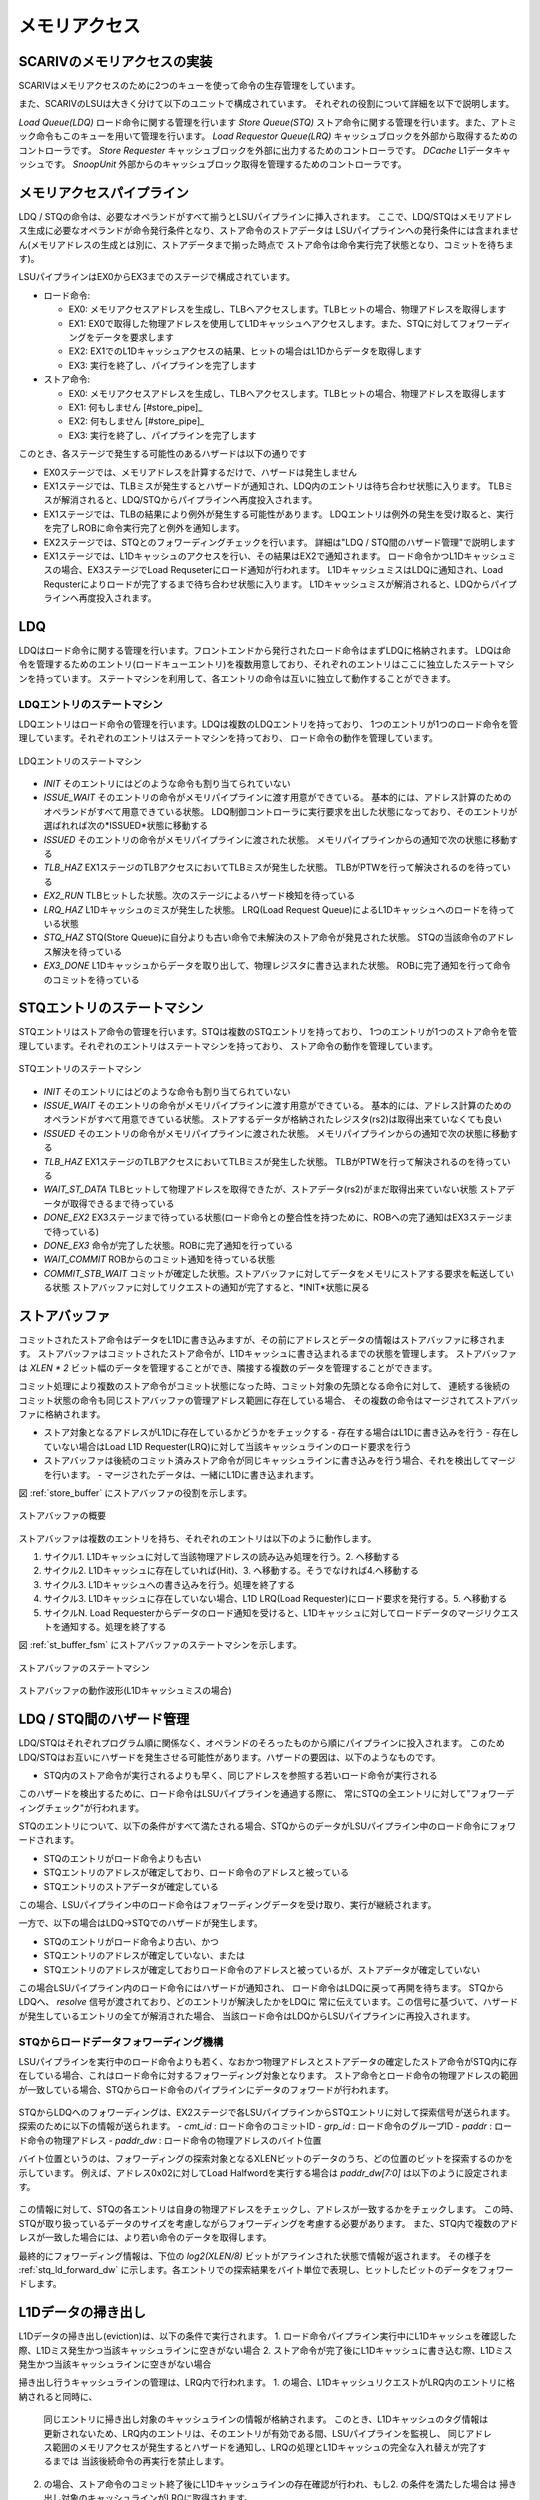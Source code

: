 メモリアクセス
==============

SCARIVのメモリアクセスの実装
--------------------------

SCARIVはメモリアクセスのために2つのキューを使って命令の生存管理をしています。

また、SCARIVのLSUは大きく分けて以下のユニットで構成されています。
それぞれの役割について詳細を以下で説明します。

*Load Queue(LDQ)* ロード命令に関する管理を行います
*Store Queue(STQ)* ストア命令に関する管理を行います。また、アトミック命令もこのキューを用いて管理を行います。
*Load Requestor Queue(LRQ)* キャッシュブロックを外部から取得するためのコントローラです。
*Store Requester* キャッシュブロックを外部に出力するためのコントローラです。
*DCache* L1データキャッシュです。
*SnoopUnit* 外部からのキャッシュブロック取得を管理するためのコントローラです。

メモリアクセスパイプライン
--------------------------

LDQ / STQの命令は、必要なオペランドがすべて揃うとLSUパイプラインに挿入されます。
ここで、LDQ/STQはメモリアドレス生成に必要なオペランドが命令発行条件となり、ストア命令のストアデータは
LSUパイプラインへの発行条件には含まれません(メモリアドレスの生成とは別に、ストアデータまで揃った時点で
ストア命令は命令実行完了状態となり、コミットを待ちます)。

LSUパイプラインはEX0からEX3までのステージで構成されています。

- ロード命令:

  - EX0: メモリアクセスアドレスを生成し、TLBへアクセスします。TLBヒットの場合、物理アドレスを取得します
  - EX1: EX0で取得した物理アドレスを使用してL1Dキャッシュへアクセスします。また、STQに対してフォワーディングをデータを要求します
  - EX2: EX1でのL1Dキャッシュアクセスの結果、ヒットの場合はL1Dからデータを取得します
  - EX3: 実行を終了し、パイプラインを完了します
- ストア命令:

  - EX0: メモリアクセスアドレスを生成し、TLBへアクセスします。TLBヒットの場合、物理アドレスを取得します
  - EX1: 何もしません [#store_pipe]_
  - EX2: 何もしません [#store_pipe]_
  - EX3: 実行を終了し、パイプラインを完了します

このとき、各ステージで発生する可能性のあるハザードは以下の通りです

- EX0ステージでは、メモリアドレスを計算するだけで、ハザードは発生しません
- EX1ステージでは、TLBミスが発生するとハザードが通知され、LDQ内のエントリは待ち合わせ状態に入ります。
  TLBミスが解消されると、LDQ/STQからパイプラインへ再度投入されます。
- EX1ステージでは、TLBの結果により例外が発生する可能性があります。
  LDQエントリは例外の発生を受け取ると、実行を完了しROBに命令実行完了と例外を通知します。
- EX2ステージでは、STQとのフォワーディングチェックを行います。
  詳細は"LDQ / STQ間のハザード管理"で説明します
- EX1ステージでは、L1Dキャッシュのアクセスを行い、その結果はEX2で通知されます。
  ロード命令かつL1Dキャッシュミスの場合、EX3ステージでLoad Requseterにロード通知が行われます。
  L1DキャッシュミスはLDQに通知され、Load Requsterによりロードが完了するまで待ち合わせ状態に入ります。
  L1Dキャッシュミスが解消されると、LDQからパイプラインへ再度投入されます。


LDQ
---

LDQはロード命令に関する管理を行います。フロントエンドから発行されたロード命令はまずLDQに格納されます。
LDQは命令を管理するためのエントリ(ロードキューエントリ)を複数用意しており、それぞれのエントリはここに独立したステートマシンを持っています。
ステートマシンを利用して、各エントリの命令は互いに独立して動作することができます。

LDQエントリのステートマシン
^^^^^^^^^^^^^^^^^^^^^^^^^^^

LDQエントリはロード命令の管理を行います。LDQは複数のLDQエントリを持っており、
1つのエントリが1つのロード命令を管理しています。それぞれのエントリはステートマシンを持っており、
ロード命令の動作を管理しています。

.. figure:: ldq_state_machine.svg
   :alt: LDQエントリのステートマシン
   :align: center

   LDQエントリのステートマシン

- *INIT* そのエントリにはどのような命令も割り当てられていない
- *ISSUE_WAIT* そのエントリの命令がメモリパイプラインに渡す用意ができている。
  基本的には、アドレス計算のためのオペランドがすべて用意できている状態。
  LDQ制御コントローラに実行要求を出した状態になっており、そのエントリが選ばれれば次の*ISSUED*状態に移動する
- *ISSUED* そのエントリの命令がメモリパイプラインに渡された状態。
  メモリパイプラインからの通知で次の状態に移動する
- *TLB_HAZ* EX1ステージのTLBアクセスにおいてTLBミスが発生した状態。
  TLBがPTWを行って解決されるのを待っている
- *EX2_RUN* TLBヒットした状態。次のステージによるハザード検知を待っている
- *LRQ_HAZ* L1Dキャッシュのミスが発生した状態。
  LRQ(Load Request Queue)によるL1Dキャッシュへのロードを待っている状態
- *STQ_HAZ* STQ(Store Queue)に自分よりも古い命令で未解決のストア命令が発見された状態。
  STQの当該命令のアドレス解決を待っている
- *EX3_DONE* L1Dキャッシュからデータを取り出して、物理レジスタに書き込まれた状態。
  ROBに完了通知を行って命令のコミットを待っている

STQエントリのステートマシン
---------------------------

STQエントリはストア命令の管理を行います。STQは複数のSTQエントリを持っており、
1つのエントリが1つのストア命令を管理しています。それぞれのエントリはステートマシンを持っており、
ストア命令の動作を管理しています。

.. figure:: stq_state_machine.svg
   :alt: STQエントリのステートマシン
   :align: center

   STQエントリのステートマシン

- *INIT* そのエントリにはどのような命令も割り当てられていない
- *ISSUE_WAIT* そのエントリの命令がメモリパイプラインに渡す用意ができている。
  基本的には、アドレス計算のためのオペランドがすべて用意できている状態。
  ストアするデータが格納されたレジスタ(rs2)は取得出来ていなくても良い
- *ISSUED* そのエントリの命令がメモリパイプラインに渡された状態。
  メモリパイプラインからの通知で次の状態に移動する
- *TLB_HAZ* EX1ステージのTLBアクセスにおいてTLBミスが発生した状態。
  TLBがPTWを行って解決されるのを待っている
- *WAIT_ST_DATA* TLBヒットして物理アドレスを取得できたが、ストアデータ(rs2)がまだ取得出来ていない状態
  ストアデータが取得できるまで待っている
- *DONE_EX2* EX3ステージまで待っている状態(ロード命令との整合性を持つために、ROBへの完了通知はEX3ステージまで待っている)
- *DONE_EX3* 命令が完了した状態。ROBに完了通知を行っている
- *WAIT_COMMIT* ROBからのコミット通知を待っている状態
- *COMMIT_STB_WAIT* コミットが確定した状態。ストアバッファに対してデータをメモリにストアする要求を転送している状態
  ストアバッファに対してリクエストの通知が完了すると、*INIT*状態に戻る

ストアバッファ
--------------

コミットされたストア命令はデータをL1Dに書き込みますが、その前にアドレスとデータの情報はストアバッファに移されます。
ストアバッファはコミットされたストア命令が、L1Dキャッシュに書き込まれるまでの状態を管理します。
ストアバッファは `XLEN * 2` ビット幅のデータを管理することができ、隣接する複数のデータを管理することができます。

コミット処理により複数のストア命令がコミット状態になった時、コミット対象の先頭となる命令に対して、
連続する後続のコミット状態の命令も同じストアバッファの管理アドレス範囲に存在している場合、
その複数の命令はマージされてストアバッファに格納されます。

- ストア対象となるアドレスがL1Dに存在しているかどうかをチェックする
  - 存在する場合はL1Dに書き込みを行う
  - 存在していない場合はLoad L1D Requester(LRQ)に対して当該キャッシュラインのロード要求を行う
- ストアバッファは後続のコミット済みストア命令が同じキャッシュラインに書き込みを行う場合、それを検出してマージを行います。
  - マージされたデータは、一緒にL1Dに書き込まれます。

図 :ref:`store_buffer` にストアバッファの役割を示します。

.. _store_buffer:
.. figure:: st_buffer.svg
   :alt: ストアバッファの概要
   :align: center

   ストアバッファの概要

ストアバッファは複数のエントリを持ち、それぞれのエントリは以下のように動作します。

1. サイクル1. L1Dキャッシュに対して当該物理アドレスの読み込み処理を行う。2. へ移動する
2. サイクル2. L1Dキャッシュに存在していれば(Hit)、3. へ移動する。そうでなければ4.へ移動する
3. サイクル3. L1Dキャッシュへの書き込みを行う。処理を終了する
4. サイクル3. L1Dキャッシュに存在していない場合、L1D LRQ(Load Requester)にロード要求を発行する。5. へ移動する
5. サイクルN. Load Requesterからデータのロード通知を受けると、L1Dキャッシュに対してロードデータのマージリクエストを通知する。処理を終了する

図 :ref:`st_buffer_fsm` にストアバッファのステートマシンを示します。

.. _st_buffer_fsm:
.. figure:: st_buffer_fsm.svg
   :alt: ストアバッファのステートマシン
   :align: center

   ストアバッファのステートマシン

.. _st_buffer_wave:
.. figure:: st_buffer_wave.svg
   :alt: ストアバッファの動作波形(L1Dキャッシュミスの場合)
   :align: center

   ストアバッファの動作波形(L1Dキャッシュミスの場合)


LDQ / STQ間のハザード管理
-------------------------

LDQ/STQはそれぞれプログラム順に関係なく、オペランドのそろったものから順にパイプラインに投入されます。
このためLDQ/STQはお互いにハザードを発生させる可能性があります。ハザードの要因は、以下のようなものです。

- STQ内のストア命令が実行されるよりも早く、同じアドレスを参照する若いロード命令が実行される

このハザードを検出するために、ロード命令はLSUパイプラインを通過する際に、
常にSTQの全エントリに対して"フォワーディングチェック"が行われます。

STQのエントリについて、以下の条件がすべて満たされる場合、STQからのデータがLSUパイプライン中のロード命令にフォワードされます。

- STQのエントリがロード命令よりも古い
- STQエントリのアドレスが確定しており、ロード命令のアドレスと被っている
- STQエントリのストアデータが確定している

この場合、LSUパイプライン中のロード命令はフォワーディングデータを受け取り、実行が継続されます。

一方で、以下の場合はLDQ→STQでのハザードが発生します。

- STQのエントリがロード命令より古い、かつ
- STQエントリのアドレスが確定していない、または
- STQエントリのアドレスが確定しておりロード命令のアドレスと被っているが、ストアデータが確定していない

この場合LSUパイプライン内のロード命令にはハザードが通知され、
ロード命令はLDQに戻って再開を待ちます。
STQからLDQへ、 `resolve` 信号が渡されており、どのエントリが解決したかをLDQに
常に伝えています。この信号に基づいて、ハザードが発生しているエントリの全てが解消された場合、
当該ロード命令はLDQからLSUパイプラインに再投入されます。

STQからロードデータフォワーディング機構
^^^^^^^^^^^^^^^^^^^^^^^^^^^^^^^^^^^^^^^

LSUパイプラインを実行中のロード命令よりも若く、なおかつ物理アドレスとストアデータの確定したストア命令がSTQ内に存在している場合、これはロード命令に対するフォワーディング対象となります。
ストア命令とロード命令の物理アドレスの範囲が一致している場合、STQからロード命令のパイプラインにデータのフォワードが行われます。

.. figure:: stq_ldq_forwarding.svg
   :alt: STQからロード命令へのデータフォワーディング
   :align: center

STQからLDQへのフォワーディングは、EX2ステージで各LSUパイプラインからSTQエントリに対して探索信号が送られます。
探索のために以下の情報が送られます。
- `cmt_id` : ロード命令のコミットID
- `grp_id` : ロード命令のグループID
- `paddr` : ロード命令の物理アドレス
- `paddr_dw` : ロード命令の物理アドレスのバイト位置

バイト位置というのは、フォワーディングの探索対象となるXLENビットのデータのうち、どの位置のビットを探索するのかを示しています。
例えば、アドレス0x02に対してLoad Halfwordを実行する場合は `paddr_dw[7:0]` は以下のように設定されます。

.. figure:: paddr_dw.svg
   :alt: 物理アドレスビット情報
   :align: center

この情報に対して、STQの各エントリは自身の物理アドレスをチェックし、アドレスが一致するかをチェックします。
この時、STQが取り扱っているデータのサイズを考慮しながらフォワーディングを考慮する必要があります。
また、STQ内で複数のアドレスが一致した場合には、より若い命令のデータを取得します。

最終的にフォワーディング情報は、下位の `log2(XLEN/8)` ビットがアラインされた状態で情報が返されます。
その様子を :ref:`stq_ld_forward_dw`  に示します。各エントリでの探索結果をバイト単位で表現し、ヒットしたビットのデータをフォワードします。

.. _stq_ld_forward_dw:
.. figure:: stq_ld_forward_dw.svg
   :alt: STQからのデータフォワード探索手順
   :align: center


L1Dデータの掃き出し
-------------------

L1Dデータの掃き出し(eviction)は、以下の条件で実行されます。
1. ロード命令パイプライン実行中にL1Dキャッシュを確認した際、L1Dミス発生かつ当該キャッシュラインに空きがない場合
2. ストア命令が完了後にL1Dキャッシュに書き込む際、L1Dミス発生かつ当該キャッシュラインに空きがない場合

掃き出し行うキャッシュラインの管理は、LRQ内で行われます。
1. の場合、L1DキャッシュリクエストがLRQ内のエントリに格納されると同時に、
   同じエントリに掃き出し対象のキャッシュラインの情報が格納されます。
   このとき、L1Dキャッシュのタグ情報は更新されないため、LRQ内のエントリは、そのエントリが有効である間、LSUパイプラインを監視し、
   同じアドレス範囲のメモリアクセスが発生するとハザードを通知し、LRQの処理とL1Dキャッシュの完全な入れ替えが完了するまでは
   当該後続命令の再実行を禁止します。
2. の場合、ストア命令のコミット終了後にL1Dキャッシュラインの存在確認が行われ、もし2. の条件を満たした場合は
   掃き出し対象のキャッシュラインがLRQに取得されます。

LRQはミスを発生したキャッシュラインを取得するためにCPU外部にリードリクエストを送出しますが、
同時に掃き出し対象のキャッシュラインもCPU外部にライトリクエストで放出します。

"同じアドレス範囲のメモリアクセスが発生すると完全な入れ替えが完了するまでは当該命令の再実行を禁止する"理由は、
L1Dキャッシュのタグ情報は置き換え対象となるキャッシュラインの情報にまだ置き換わっていないため、
もし後続の命令が吐き出されるキャッシュラインに対して書き込みを行っても、すでにキャッシュラインがCPU外部に吐き出されてしまっているためです。

.. figure:: cache_replace_pipeline.svg
   :alt: キャッシュ掃き出し動作の概要
   :align: center

   L1Dキャッシュ キャッシュライン置き換えの流れ。

より詳細なL1Dのデータ交換アルゴリズム
-------------------------------------

L1Dのデータ交換はタイミング的に難しいところであるため慎重に設計する必要があります。

ここでは新たに外部から要求する物理アドレスをA、置き換え対象となるL1Dにすでに配置されている物理アドレスをBとします。

*パイプライン側からのロードリクエスト* L1Dへの物理アドレスAの要求に従い置き換え対象となる物理アドレスB、データ、当該Way番号を取得します。
このWay番号がLRQを経由して新たに書き込まれるWayになります。
*ストアバッファからのロードリクエスト* ストアバッファはコミット済みのデータを受け取ると以下のように動作します。

1. サイクル1. L1Dに対して当該アドレスのリードリクエストを送出する
2. サイクル2. L1Dからヒット・ミス情報を取得する。ミスの場合には置き換え対象として掃き出し用の物理アドレス・データ・置き換え対象Wayを取得する
3. サイクル3. LRQにデータを渡す。この時にLRQ内のエントリとして同じ掃き出しアドレスを持っている場合、

   - 2回同じL1Dラインのデータが吐き出される可能性がある
   - 当該キャッシュラインに新しいデータがまだ入っておらず、結果として掃き出し用のデータが古い可能性がある
   このため、同じ掃き出し対象のデータをLRQ内でで見つけた場合は処理を取りやめ、LRQの解決を待って再度L1Dのデータ取得からやり直す

.. figure:: l1d_eviction_strategy.svg
   :alt: キャッシュ掃き出し動作の概要
   :align: center

   L1Dキャッシュ キャッシュライン置き換えの流れ。


キャッシュスヌープコントローラ
------------------------------

マルチコア構成などにおいて、コア間キャッシュの授受を行うためのキャッシュスヌープコントローラが
搭載されています。
SCARIVのシミュレーションモデルでは、仮想L2キャッシュがL2キャッシュのラインの状態を管理しており、
L1Dキャッシュからのライン取得リクエストを記憶しています。
当該領域に他のコアまたはポート(同一コアからのリクエストであっても、
命令キャッシュポートやPTWポートからのリクエストの場合)からのリクエストを受け取った場合、
L2コントローラはスヌープポートに対してスヌープリクエストを送出し、
コアに対してキャッシュの領域確認を行います。

キャッシュスヌープコントローラの実装
^^^^^^^^^^^^^^^^^^^^^^^^^^^^^^^^^^^^

キャッシュスヌープコントローラはコアに1つ実装されており、外部からスヌープリクエストを受け取ると、
コア内部のモジュールにスヌープリクエストを発出します。

:L1Dキャッシュ: L1Dキャッシュ内に当該アドレスのデータが保持されているかどうかを確認します。
                L1Dの読み出しポートを使用しますが、他のモジュールからの読み出しリクエストによっては
                数サイクル必要な可能性があります。最短1サイクルで情報を取得します。
:STQ: ストアリクエストの中でコミット後のデータはスヌープの対象となります。
      コミット後のデータに対してスヌープを行い、当該データがヒットした場合はデータを返します。

キャッシュスヌープコントローラはL1DおよびSTQからの結果を取得すると、L2キャッシュに結果を返します。
コア内にデータを見つけると、バイトイネーブルをつけてその情報を返します。

.. figure:: snoop_if.svg
   :alt: スヌープインタフェース
   :align: center

   スヌープインタフェースの接続図。L1DキャッシュおよびSTQに接続されている。

